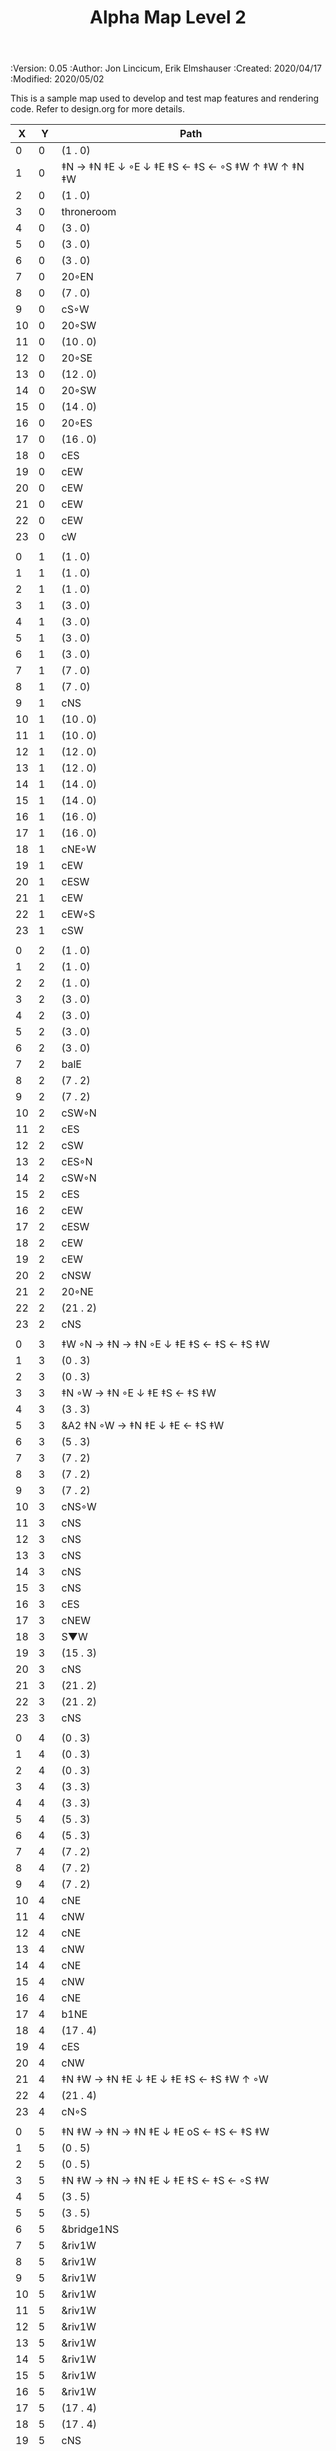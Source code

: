 #+TITLE: Alpha Map Level 2
#+PROPERTIES:
 :Version: 0.05
 :Author: Jon Lincicum, Erik Elmshauser
 :Created: 2020/04/17
 :Modified: 2020/05/02
 :END:

* Test Map - Level 2
:PROPERTIES:
:NAME: test-map-level2
:ETL: cell
:END:

#+NAME:test-map-level2

This is a sample map used to develop and test map features and rendering code.
Refer to design.org for more details.

|  X |  Y | Path                                              |
|----+----+---------------------------------------------------|
|  0 |  0 | (1 . 0)                                           |
|  1 |  0 | ‡N → ‡N ‡E ↓ ◦E ↓ ‡E ‡S ← ‡S ← ◦S ‡W ↑ ‡W ↑ ‡N ‡W |
|  2 |  0 | (1 . 0)                                           |
|  3 |  0 | throneroom                                        |
|  4 |  0 | (3 . 0)                                           |
|  5 |  0 | (3 . 0)                                           |
|  6 |  0 | (3 . 0)                                           |
|  7 |  0 | 20◦EN                                             |
|  8 |  0 | (7 . 0)                                           |
|  9 |  0 | cS◦W                                              |
| 10 |  0 | 20◦SW                                             |
| 11 |  0 | (10 . 0)                                          |
| 12 |  0 | 20◦SE                                             |
| 13 |  0 | (12 . 0)                                          |
| 14 |  0 | 20◦SW                                             |
| 15 |  0 | (14 . 0)                                          |
| 16 |  0 | 20◦ES                                             |
| 17 |  0 | (16 . 0)                                          |
| 18 |  0 | cES                                               |
| 19 |  0 | cEW                                               |
| 20 |  0 | cEW                                               |
| 21 |  0 | cEW                                               |
| 22 |  0 | cEW                                               |
| 23 |  0 | cW                                                |
|    |    |                                                   |
|  0 |  1 | (1 . 0)                                           |
|  1 |  1 | (1 . 0)                                           |
|  2 |  1 | (1 . 0)                                           |
|  3 |  1 | (3 . 0)                                           |
|  4 |  1 | (3 . 0)                                           |
|  5 |  1 | (3 . 0)                                           |
|  6 |  1 | (3 . 0)                                           |
|  7 |  1 | (7 . 0)                                           |
|  8 |  1 | (7 . 0)                                           |
|  9 |  1 | cNS                                               |
| 10 |  1 | (10 . 0)                                          |
| 11 |  1 | (10 . 0)                                          |
| 12 |  1 | (12 . 0)                                          |
| 13 |  1 | (12 . 0)                                          |
| 14 |  1 | (14 . 0)                                          |
| 15 |  1 | (14 . 0)                                          |
| 16 |  1 | (16 . 0)                                          |
| 17 |  1 | (16 . 0)                                          |
| 18 |  1 | cNE◦W                                             |
| 19 |  1 | cEW                                               |
| 20 |  1 | cESW                                              |
| 21 |  1 | cEW                                               |
| 22 |  1 | cEW◦S                                             |
| 23 |  1 | cSW                                               |
|    |    |                                                   |
|  0 |  2 | (1 . 0)                                           |
|  1 |  2 | (1 . 0)                                           |
|  2 |  2 | (1 . 0)                                           |
|  3 |  2 | (3 . 0)                                           |
|  4 |  2 | (3 . 0)                                           |
|  5 |  2 | (3 . 0)                                           |
|  6 |  2 | (3 . 0)                                           |
|  7 |  2 | balE                                              |
|  8 |  2 | (7 . 2)                                           |
|  9 |  2 | (7 . 2)                                           |
| 10 |  2 | cSW◦N                                             |
| 11 |  2 | cES                                               |
| 12 |  2 | cSW                                               |
| 13 |  2 | cES◦N                                             |
| 14 |  2 | cSW◦N                                             |
| 15 |  2 | cES                                               |
| 16 |  2 | cEW                                               |
| 17 |  2 | cESW                                              |
| 18 |  2 | cEW                                               |
| 19 |  2 | cEW                                               |
| 20 |  2 | cNSW                                              |
| 21 |  2 | 20◦NE                                             |
| 22 |  2 | (21 . 2)                                          |
| 23 |  2 | cNS                                               |
|    |    |                                                   |
|  0 |  3 | ‡W ◦N → ‡N → ‡N ◦E ↓ ‡E ‡S ← ‡S ← ‡S ‡W           |
|  1 |  3 | (0 . 3)                                           |
|  2 |  3 | (0 . 3)                                           |
|  3 |  3 | ‡N ◦W → ‡N ◦E ↓ ‡E ‡S ← ‡S ‡W                     |
|  4 |  3 | (3 . 3)                                           |
|  5 |  3 | &A2 ‡N ◦W → ‡N ‡E ↓ ‡E  ← ‡S ‡W                   |
|  6 |  3 | (5 . 3)                                           |
|  7 |  3 | (7 . 2)                                           |
|  8 |  3 | (7 . 2)                                           |
|  9 |  3 | (7 . 2)                                           |
| 10 |  3 | cNS◦W                                             |
| 11 |  3 | cNS                                               |
| 12 |  3 | cNS                                               |
| 13 |  3 | cNS                                               |
| 14 |  3 | cNS                                               |
| 15 |  3 | cNS                                               |
| 16 |  3 | cES                                               |
| 17 |  3 | cNEW                                              |
| 18 |  3 | S▼W                                               |
| 19 |  3 | (15 . 3)                                          |
| 20 |  3 | cNS                                               |
| 21 |  3 | (21 . 2)                                          |
| 22 |  3 | (21 . 2)                                          |
| 23 |  3 | cNS                                               |
|    |    |                                                   |
|  0 |  4 | (0 . 3)                                           |
|  1 |  4 | (0 . 3)                                           |
|  2 |  4 | (0 . 3)                                           |
|  3 |  4 | (3 . 3)                                           |
|  4 |  4 | (3 . 3)                                           |
|  5 |  4 | (5 . 3)                                           |
|  6 |  4 | (5 . 3)                                           |
|  7 |  4 | (7 . 2)                                           |
|  8 |  4 | (7 . 2)                                           |
|  9 |  4 | (7 . 2)                                           |
| 10 |  4 | cNE                                               |
| 11 |  4 | cNW                                               |
| 12 |  4 | cNE                                               |
| 13 |  4 | cNW                                               |
| 14 |  4 | cNE                                               |
| 15 |  4 | cNW                                               |
| 16 |  4 | cNE                                               |
| 17 |  4 | b1NE                                              |
| 18 |  4 | (17 . 4)                                          |
| 19 |  4 | cES                                               |
| 20 |  4 | cNW                                               |
| 21 |  4 | ‡N ‡W → ‡N ‡E ↓ ‡E ↓ ‡E ‡S ← ‡S ‡W ↑ ◦W           |
| 22 |  4 | (21 . 4)                                          |
| 23 |  4 | cN◦S                                              |
|    |    |                                                   |
|  0 |  5 | ‡N ‡W → ‡N → ‡N ‡E ↓ ‡E oS ← ‡S ← ‡S ‡W           |
|  1 |  5 | (0 . 5)                                           |
|  2 |  5 | (0 . 5)                                           |
|  3 |  5 | ‡N ‡W → ‡N → ‡N ‡E ↓ ‡E ‡S ← ‡S ← ◦S ‡W           |
|  4 |  5 | (3 . 5)                                           |
|  5 |  5 | (3 . 5)                                           |
|  6 |  5 | &bridge1NS                                        |
|  7 |  5 | &riv1W                                            |
|  8 |  5 | &riv1W                                            |
|  9 |  5 | &riv1W                                            |
| 10 |  5 | &riv1W                                            |
| 11 |  5 | &riv1W                                            |
| 12 |  5 | &riv1W                                            |
| 13 |  5 | &riv1W                                            |
| 14 |  5 | &riv1W                                            |
| 15 |  5 | &riv1W                                            |
| 16 |  5 | &riv1W                                            |
| 17 |  5 | (17 . 4)                                          |
| 18 |  5 | (17 . 4)                                          |
| 19 |  5 | cNS                                               |
| 20 |  5 | cS◦E                                              |
| 21 |  5 | (21 . 4)                                          |
| 22 |  5 | (21 . 4)                                          |
| 23 |  5 | cS◦N                                              |
|    |    |                                                   |
|  0 |  6 | (0 . 5)                                           |
|  1 |  6 | (0 . 5)                                           |
|  2 |  6 | (0 . 5)                                           |
|  3 |  6 | (3 . 5)                                           |
|  4 |  6 | (3 . 5)                                           |
|  5 |  6 | (3 . 5)                                           |
|  6 |  6 | cNS                                               |
|  7 |  6 | cE                                                |
|  8 |  6 | cW◦S                                              |
|  9 |  6 | cE◦S                                              |
| 10 |  6 | cW                                                |
| 11 |  6 | cE◦S                                              |
| 12 |  6 | cW                                                |
| 13 |  6 | cE◦S                                              |
| 14 |  6 | cW                                                |
| 15 |  6 | b1inSW                                            |
| 16 |  6 | (15 . 6)                                          |
| 17 |  6 | riv1N                                             |
| 18 |  6 | cNS                                               |
| 19 |  6 | cNS                                               |
| 20 |  6 | cNS                                               |
| 21 |  6 | (21 . 4)                                          |
| 22 |  6 | (21 . 4)                                          |
| 23 |  6 | cN                                                |
|    |    |                                                   |
|  0 |  7 | 20◦EN                                             |
|  1 |  7 | (0 . 7)                                           |
|  2 |  7 | cES◦NW                                            |
|  3 |  7 | cEW◦N                                             |
|  4 |  7 | cEW                                               |
|  5 |  7 | cSW                                               |
|  6 |  7 | cNE                                               |
|  7 |  7 | cEW                                               |
|  8 |  7 | cEW◦N                                             |
|  9 |  7 | cEW◦N                                             |
| 10 |  7 | cEW                                               |
| 11 |  7 | cEW◦N                                             |
| 12 |  7 | cEW                                               |
| 13 |  7 | cEW◦NS                                            |
| 14 |  7 | cEW◦S                                             |
| 15 |  7 | (15 . 6)                                          |
| 16 |  7 | (15 . 6)                                          |
| 17 |  7 | riv1N                                             |
| 18 |  7 | cNS                                               |
| 19 |  7 | cNS                                               |
| 20 |  7 | cNS                                               |
| 21 |  7 | 20◦SE                                             |
| 22 |  7 | (21 . 7)                                          |
| 23 |  7 | cS                                                |
|    |    |                                                   |
|  0 |  8 | (0 . 7)                                           |
|  1 |  8 | (0 . 7)                                           |
|  2 |  8 | cNE                                               |
|  3 |  8 | cSW                                               |
|  4 |  8 | 10◦E                                              |
|  5 |  8 | cNE◦W                                             |
|  6 |  8 | cEW                                               |
|  7 |  8 | cSW◦E                                             |
|  8 |  8 | cE◦W                                              |
|  9 |  8 | cEW◦S                                             |
| 10 |  8 | cW                                                |
| 11 |  8 | cE                                                |
| 12 |  8 | cEW                                               |
| 13 |  8 | cW◦N                                              |
| 14 |  8 | cE◦N                                              |
| 15 |  8 | cW                                                |
| 16 |  8 | cNS                                               |
| 17 |  8 | riv1N                                             |
| 18 |  8 | cNS                                               |
| 19 |  8 | cNE                                               |
| 20 |  8 | cNSW                                              |
| 21 |  8 | (21 . 7)                                          |
| 22 |  8 | (21 . 7)                                          |
| 23 |  8 | cN◦S                                              |
|    |    |                                                   |
|  0 |  9 | cES                                               |
|  1 |  9 | cEW ◑SI                                           |
|  2 |  9 | cSW                                               |
|  3 |  9 | cNS                                               |
|  4 |  9 | 10◦E                                              |
|  5 |  9 | cES◦W                                             |
|  6 |  9 | cEW                                               |
|  7 |  9 | cNW                                               |
|  8 |  9 | cS                                                |
|  9 |  9 | ◦N ‡W → ‡N ‡E ↓ ‡E ‡S ← ◦S ‡W                     |
| 10 |  9 | (9 . 9)                                           |
| 11 |  9 | cES                                               |
| 12 |  9 | cEW                                               |
| 13 |  9 | cEW                                               |
| 14 |  9 | cEW                                               |
| 15 |  9 | b1NW                                              |
| 16 |  9 | (15 . 9)                                          |
| 17 |  9 | riv1N                                             |
| 18 |  9 | b1NE                                              |
| 19 |  9 | (18 . 9)                                          |
| 20 |  9 | cNE                                               |
| 21 |  9 | cEW                                               |
| 22 |  9 | cEW◦N                                             |
| 23 |  9 | cSW◦N                                             |
|    |    |                                                   |
|  0 | 10 | cNS                                               |
|  1 | 10 | ▥SN                                               |
|  2 | 10 | cNE                                               |
|  3 | 10 | cNSW                                              |
|  4 | 10 | 10◦E                                              |
|  5 | 10 | cNE◦W                                             |
|  6 | 10 | cEW                                               |
|  7 | 10 | cSW◦E                                             |
|  8 | 10 | cN◦SW                                             |
|  9 | 10 | (9 . 9)                                           |
| 10 | 10 | (9 . 9)                                           |
| 11 | 10 | cNS                                               |
| 12 | 10 | 10◦E                                              |
| 13 | 10 | cS◦EW                                             |
| 14 | 10 | 10◦W                                              |
| 15 | 10 | (14 . 9)                                          |
| 16 | 10 |                                                   |
| 17 | 10 | &water1                                           |
| 18 | 10 | (17 . 10)                                         |
| 19 | 10 | (15 . 9)                                          |
| 20 | 10 | cES                                               |
| 21 | 10 | cEW                                               |
| 22 | 10 | cEW                                               |
| 23 | 10 | cNW                                               |
|    |    |                                                   |
|  0 | 11 | cNS                                               |
|  1 | 11 | ▥SN                                               |
|  2 | 11 | R▲S                                               |
|  3 | 11 | cNS                                               |
|  4 | 11 | 10◦E                                              |
|  5 | 11 | cES◦W                                             |
|  6 | 11 | cEW                                               |
|  7 | 11 | cNW                                               |
|  8 | 11 | &A9 ◦N ‡W → ◦N ‡E ↓ ‡E ↓ ‡E ◦S ← ‡S ‡W ↑ ◦W       |
|  9 | 11 | (8 . 11)                                          |
| 10 | 11 | clapNS                                            |
| 11 | 11 | (10 . 11)                                         |
| 12 | 11 | (10 . 11)                                         |
| 13 | 11 | cNS◦E                                             |
| 14 | 11 | 10◦W                                              |
| 15 | 11 | cNS                                               |
| 16 | 11 | &water1                                           |
| 17 | 11 | &water1                                           |
| 18 | 11 | &water1                                           |
| 19 | 11 | cNS                                               |
| 20 | 11 | cNS◦E                                             |
| 21 | 11 | 20◦WN                                             |
| 22 | 11 | (21 . 11)                                         |
| 23 | 11 | cS                                                |
|    |    |                                                   |
|  0 | 12 | cN                                                |
|  1 | 12 | ▥SN                                               |
|  2 | 12 | (2 . 11)                                          |
|  3 | 12 | cNS                                               |
|  4 | 12 | 10◦E                                              |
|  5 | 12 | cNE◦W                                             |
|  6 | 12 | cEW                                               |
|  7 | 12 | cSW◦E                                             |
|  8 | 12 | (8 . 11)                                          |
|  9 | 12 | (8 . 11)                                          |
| 10 | 12 | (10 . 11)                                         |
| 11 | 12 | (10 . 11)                                         |
| 12 | 12 | (10 . 11)                                         |
| 13 | 12 | cNS◦E                                             |
| 14 | 12 | 10◦W                                              |
| 15 | 12 | b1SW                                              |
| 16 | 12 |                                                   |
| 17 | 12 | &water1                                           |
| 18 | 12 | b1SE                                              |
| 19 | 12 |                                                   |
| 20 | 12 | cNS                                               |
| 21 | 12 | (21 . 11)                                         |
| 22 | 12 | (21 . 11)                                         |
| 23 | 12 | cNS ◦S                                            |
|    |    |                                                   |
|  0 | 13 | cS                                                |
|  1 | 13 | ▥SN                                               |
|  2 | 13 | (2 . 11)                                          |
|  3 | 13 | cNE                                               |
|  4 | 13 | cEW                                               |
|  5 | 13 | cESW                                              |
|  6 | 13 | cEW                                               |
|  7 | 13 | cNW                                               |
|  8 | 13 | (8 . 11)                                          |
|  9 | 13 | (8 . 11)                                          |
| 10 | 13 | (10 . 11)                                         |
| 11 | 13 | (10 . 11)                                         |
| 12 | 13 | (10 . 11)                                         |
| 13 | 13 | cNS◦E                                             |
| 14 | 13 | 10◦W                                              |
| 15 | 13 | (15 . 12)                                         |
| 16 | 13 | (15 . 12)                                         |
| 17 | 13 | cEW                                               |
| 18 | 13 | (19 . 12)                                         |
| 19 | 13 | (19 . 12)                                         |
| 20 | 13 | cNE                                               |
| 21 | 13 | cEW                                               |
| 22 | 13 | cEW                                               |
| 23 | 13 | cNW                                               |
|    |    |                                                   |
|  0 | 14 | cNS                                               |
|  1 | 14 | ▥SN                                               |
|  2 | 14 | (2 . 11)                                          |
|  3 | 14 | 20◦SW                                             |
|  4 | 14 | (3 . 14)                                          |
|  5 | 14 | &F3 ‡W → ‡N → ‡N ‡E ↓ ◦E ↓ ‡E ← ‡S ← ‡S ◦W ↑ ‡W   |
|  6 | 14 | (5 . 14)                                          |
|  7 | 14 | (5 . 14)                                          |
|  8 | 14 | ‡W ‡N → ◦N → ‡N ‡E ↓ ‡E ↓ ‡E ← ‡S ← ‡S ‡W ↑ ◦W    |
|  9 | 14 | (8 . 14)                                          |
| 10 | 14 | (8 . 14)                                          |
| 11 | 14 | cNS                                               |
| 12 | 14 | cES                                               |
| 13 | 14 | cNEW                                              |
| 14 | 14 | cEW                                               |
| 15 | 14 | cESW                                              |
| 16 | 14 | cEW                                               |
| 17 | 14 | cEW                                               |
| 18 | 14 | cSW                                               |
| 19 | 14 | 10◦E                                              |
| 20 | 14 | cS◦EW                                             |
| 21 | 14 | 20◦WN                                             |
| 22 | 14 | (21 . 13)                                         |
| 23 | 14 | cS                                                |
|    |    |                                                   |
|  0 | 15 | cNS                                               |
|  1 | 15 | ▥SN                                               |
|  2 | 15 | (2 . 11)                                          |
|  3 | 15 | (3 . 14)                                          |
|  4 | 15 | (3 . 14)                                          |
|  5 | 15 | (5 . 14)                                          |
|  6 | 15 | (5 . 14)                                          |
|  7 | 15 | (5 . 14)                                          |
|  8 | 15 | (8 . 14)                                          |
|  9 | 15 | (8 . 14)                                          |
| 10 | 15 | (8 . 14)                                          |
| 11 | 15 | cN◦S                                              |
| 12 | 15 | cNS                                               |
| 13 | 15 | 20◦EN                                             |
| 14 | 15 | (13 . 14)                                         |
| 15 | 15 | cNS◦W                                             |
| 16 | 15 | 20◦WS                                             |
| 17 | 15 | (16 . 14)                                         |
| 18 | 15 | cNS                                               |
| 19 | 15 | 10◦E                                              |
| 20 | 15 | cNSW                                              |
| 21 | 15 | (21 . 14)                                         |
| 22 | 15 | (21 . 14)                                         |
| 23 | 15 | cNS ◦S                                            |
|    |    |                                                   |
|  0 | 16 | cNE                                               |
|  1 | 16 | cEW ◑NO                                           |
|  2 | 16 | cNEW                                              |
|  3 | 16 | cSW◦N                                             |
|  4 | 16 | cW◦ES                                             |
|  5 | 16 | (5 . 14)                                          |
|  6 | 16 | (5 . 14)                                          |
|  7 | 16 | (5 . 14)                                          |
|  8 | 16 | (8 . 14)                                          |
|  9 | 16 | (8 . 14)                                          |
| 10 | 16 | (8 . 14)                                          |
| 11 | 16 | E◦N                                               |
| 12 | 16 | cNS                                               |
| 13 | 16 | (13 . 15)                                         |
| 14 | 16 | (13 . 15)                                         |
| 15 | 16 | cNS◦E                                             |
| 16 | 16 | (16 . 15)                                         |
| 17 | 16 | (16 . 15)                                         |
| 18 | 16 | cNE                                               |
| 19 | 16 | cSW                                               |
| 20 | 16 | cNES                                              |
| 21 | 16 | cEW                                               |
| 22 | 16 | cEW                                               |
| 23 | 16 | cW◦N                                              |
|    |    |                                                   |
|  0 | 17 | ‡W ‡N → ‡N ◦E ↓ ◦E ‡S ← ‡S ‡W                     |
|  1 | 17 | (0 . 17)                                          |
|  2 | 17 | cE◦W                                              |
|  3 | 17 | cNSW                                              |
|  4 | 17 | ◦N ‡W → ‡N ‡E ↓ ◦E ‡S ← ‡S ‡W                     |
|  5 | 17 | (4 . 17)                                          |
|  6 | 17 | cS                                                |
|  7 | 17 | cNS                                               |
|  8 | 17 | cES                                               |
|  9 | 17 | cEW                                               |
| 10 | 17 | cEW                                               |
| 11 | 17 | cEW                                               |
| 12 | 17 | cNW                                               |
| 13 | 17 | cE → cEW ◦E                                       |
| 14 | 17 | (13 . 17)                                         |
| 15 | 17 | cNS◦W                                             |
| 16 | 17 | 10◦S                                              |
| 17 | 17 | S▲S                                               |
| 18 | 17 | cES                                               |
| 19 | 17 | c4                                                |
| 20 | 17 | cNEW                                              |
| 21 | 17 | cEW                                               |
| 22 | 17 | cEW                                               |
| 23 | 17 | cSW                                               |
|    |    |                                                   |
|  0 | 18 | (0 . 17)                                          |
|  1 | 18 | (0 . 17)                                          |
|  2 | 18 | cE◦W                                              |
|  3 | 18 | cNSW                                              |
|  4 | 18 | (4 . 17)                                          |
|  5 | 18 | (4 . 17)                                          |
|  6 | 18 | cN◦SW                                             |
|  7 | 18 | cNS                                               |
|  8 | 18 | cNS                                               |
|  9 | 18 | &A2 ‡N ‡W → ‡N ↓ ‡S ← ‡S ‡W                       |
| 10 | 18 | (9 . 18)                                          |
| 11 | 18 | cEW                                               |
| 12 | 18 | cEW                                               |
| 13 | 18 | cEW                                               |
| 14 | 18 | cEW                                               |
| 15 | 18 | cNW                                               |
| 16 | 18 | cNS                                               |
| 17 | 18 | (17 . 17)                                         |
| 18 | 18 | cNS                                               |
| 19 | 18 | cNS◦E                                             |
| 20 | 18 | cS◦W                                              |
| 21 | 18 | 20◦ES                                             |
| 22 | 18 | (21 . 18)                                         |
| 23 | 18 | cNS                                               |
|    |    |                                                   |
|  0 | 19 | cE◦S                                              |
|  1 | 19 | cEW                                               |
|  2 | 19 | cEW                                               |
|  3 | 19 | cNW                                               |
|  4 | 19 | S▼E                                               |
|  5 | 19 | (4 . 19)                                          |
|  6 | 19 | cESW◦N                                            |
|  7 | 19 | cNW                                               |
|  8 | 19 | cNS                                               |
|  9 | 19 | (9 . 18)                                          |
| 10 | 19 | (9 . 18)                                          |
| 11 | 19 | cEW                                               |
| 12 | 19 | cEW                                               |
| 13 | 19 | cEW                                               |
| 14 | 19 | &A2 ‡N → ‡N ‡E ↓ ‡E ‡S ← ‡S                       |
| 15 | 19 | (14 . 19)                                         |
| 16 | 19 | cNES                                              |
| 17 | 19 | cNSW                                              |
| 18 | 19 | cNS                                               |
| 19 | 19 | cNS                                               |
| 20 | 19 | cN                                                |
| 21 | 19 | (21 . 18)                                         |
| 22 | 19 | (21 . 18)                                         |
| 23 | 19 | cNS◦W                                             |
|    |    |                                                   |
|  0 | 20 | ◦N ‡W → ‡N ‡E ↓ ‡E ‡S ← ◦S ‡W                     |
|  1 | 20 | (0 . 20)                                          |
|  2 | 20 | ‡N ‡W → ‡N ‡E ↓ ◦E ‡S ← ◦S ‡W                     |
|  3 | 20 | (2 . 20)                                          |
|  4 | 20 | ‡N ‡W → ‡N ‡E ↓ ‡E ‡S ← ◦S ◦W                     |
|  5 | 20 | (4 . 20)                                          |
|  6 | 20 | cNS                                               |
|  7 | 20 | cS                                                |
|  8 | 20 | cNS                                               |
|  9 | 20 | &A2 ‡N ‡W → ‡N ↓ ‡S ← ‡S ‡W                       |
| 10 | 20 | (9 . 20)                                          |
| 11 | 20 | cEW                                               |
| 12 | 20 | cEW                                               |
| 13 | 20 | cEW                                               |
| 14 | 20 | (14 . 19)                                         |
| 15 | 20 | (14 . 19)                                         |
| 16 | 20 | cNS                                               |
| 17 | 20 | cNES                                              |
| 18 | 20 | cNW                                               |
| 19 | 20 | cNE                                               |
| 20 | 20 | cSW◦E                                             |
| 21 | 20 | 20◦WN                                             |
| 22 | 20 | (21 . 20)                                         |
| 23 | 20 | cNS                                               |
|    |    |                                                   |
|  0 | 21 | (0 . 20)                                          |
|  1 | 21 | (0 . 20)                                          |
|  2 | 21 | (2 . 20)                                          |
|  3 | 21 | (2 . 20)                                          |
|  4 | 21 | (4 . 20)                                          |
|  5 | 21 | (4 . 20)                                          |
|  6 | 21 | cNS                                               |
|  7 | 21 | cN◦S                                              |
|  8 | 21 | cNS                                               |
|  9 | 21 | (9 . 20)                                          |
| 10 | 21 | (9 . 20)                                          |
| 11 | 21 | cEW                                               |
| 12 | 21 | cEW                                               |
| 13 | 21 | cW◦E                                              |
| 14 | 21 | 20◦WN                                             |
| 15 | 21 | (14 . 21)                                         |
| 16 | 21 | cNS                                               |
| 17 | 21 | cNS                                               |
| 18 | 21 | 20◦ES                                             |
| 19 | 21 | (18 . 21)                                         |
| 20 | 21 | cNS                                               |
| 21 | 21 | (21 . 20)                                         |
| 22 | 21 | (21 . 20)                                         |
| 23 | 21 | cN◦S                                              |
|    |    |                                                   |
|  0 | 22 | ◦N ‡W → ‡N ◦E ↓ ‡E ‡S ← ‡S ‡W                     |
|  1 | 22 | (0 . 22)                                          |
|  2 | 22 | ◦N ◦W → ‡N ‡E ↓ ‡E ‡S ← ‡S ‡W                     |
|  3 | 22 | (2 . 22)                                          |
|  4 | 22 | cE◦N                                              |
|  5 | 22 | cEW◦S                                             |
|  6 | 22 | cNEW                                              |
|  7 | 22 | cEW◦N                                             |
|  8 | 22 | cNEW◦S                                            |
|  9 | 22 | cEW                                               |
| 10 | 22 | cEW                                               |
| 11 | 22 | cEW◦S                                             |
| 12 | 22 | cEW                                               |
| 13 | 22 | cSW                                               |
| 14 | 22 | (14 . 21)                                         |
| 15 | 22 | (14 . 21)                                         |
| 16 | 22 | cNS                                               |
| 17 | 22 | cNS                                               |
| 18 | 22 | (18 . 21)                                         |
| 19 | 22 | (18 . 21)                                         |
| 20 | 22 | cNS◦EW                                            |
| 21 | 22 | 20◦WN                                             |
| 22 | 22 | (21 . 22)                                         |
| 23 | 22 | cS◦N                                              |
|    |    |                                                   |
|  0 | 23 | (0 . 22)                                          |
|  1 | 23 | (0 . 22)                                          |
|  2 | 23 | (2 . 22)                                          |
|  3 | 23 | (2 . 22)                                          |
|  4 | 23 | cE                                                |
|  5 | 23 | cEW◦N                                             |
|  6 | 23 | cW                                                |
|  7 | 23 | cE                                                |
|  8 | 23 | cEW◦N                                             |
|  9 | 23 | cW                                                |
| 10 | 23 | cE                                                |
| 11 | 23 | cEW◦N                                             |
| 12 | 23 | cW                                                |
| 13 | 23 | cNE                                               |
| 14 | 23 | cEW                                               |
| 15 | 23 | cEW                                               |
| 16 | 23 | cNW                                               |
| 17 | 23 | cNE                                               |
| 18 | 23 | cEW                                               |
| 19 | 23 | cEW                                               |
| 20 | 23 | cNW                                               |
| 21 | 23 | (21 . 22)                                         |
| 22 | 23 | (21 . 22)                                         |
| 23 | 23 | cN                                                |
